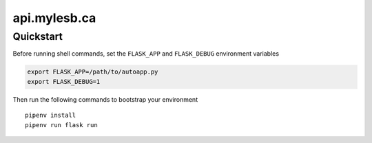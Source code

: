 =============
api.mylesb.ca
=============

Quickstart
----------

Before running shell commands, set the ``FLASK_APP`` and ``FLASK_DEBUG``
environment variables

.. code-block:: bash

    export FLASK_APP=/path/to/autoapp.py
    export FLASK_DEBUG=1

Then run the following commands to bootstrap your environment ::

    pipenv install
    pipenv run flask run

